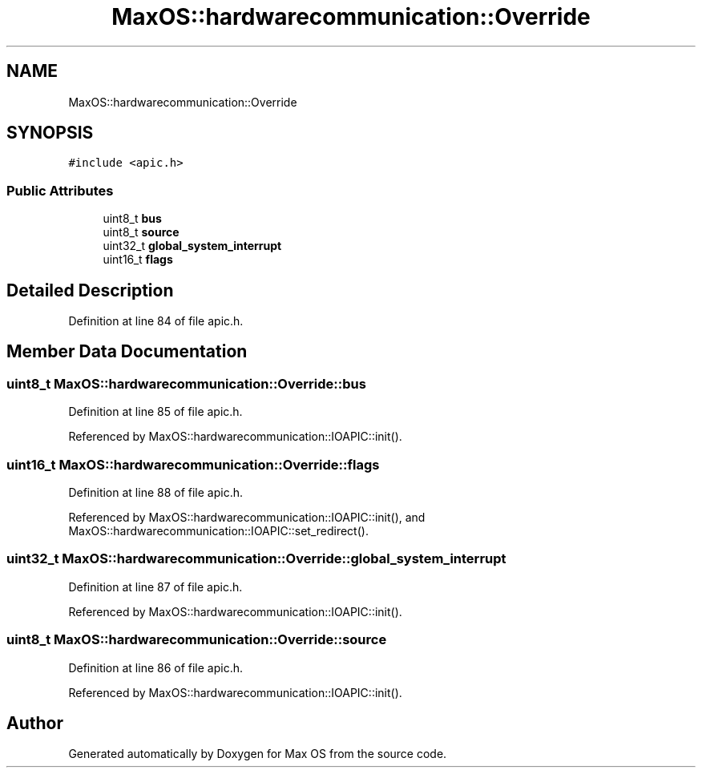 .TH "MaxOS::hardwarecommunication::Override" 3 "Sat Mar 29 2025" "Version 0.1" "Max OS" \" -*- nroff -*-
.ad l
.nh
.SH NAME
MaxOS::hardwarecommunication::Override
.SH SYNOPSIS
.br
.PP
.PP
\fC#include <apic\&.h>\fP
.SS "Public Attributes"

.in +1c
.ti -1c
.RI "uint8_t \fBbus\fP"
.br
.ti -1c
.RI "uint8_t \fBsource\fP"
.br
.ti -1c
.RI "uint32_t \fBglobal_system_interrupt\fP"
.br
.ti -1c
.RI "uint16_t \fBflags\fP"
.br
.in -1c
.SH "Detailed Description"
.PP 
Definition at line 84 of file apic\&.h\&.
.SH "Member Data Documentation"
.PP 
.SS "uint8_t MaxOS::hardwarecommunication::Override::bus"

.PP
Definition at line 85 of file apic\&.h\&.
.PP
Referenced by MaxOS::hardwarecommunication::IOAPIC::init()\&.
.SS "uint16_t MaxOS::hardwarecommunication::Override::flags"

.PP
Definition at line 88 of file apic\&.h\&.
.PP
Referenced by MaxOS::hardwarecommunication::IOAPIC::init(), and MaxOS::hardwarecommunication::IOAPIC::set_redirect()\&.
.SS "uint32_t MaxOS::hardwarecommunication::Override::global_system_interrupt"

.PP
Definition at line 87 of file apic\&.h\&.
.PP
Referenced by MaxOS::hardwarecommunication::IOAPIC::init()\&.
.SS "uint8_t MaxOS::hardwarecommunication::Override::source"

.PP
Definition at line 86 of file apic\&.h\&.
.PP
Referenced by MaxOS::hardwarecommunication::IOAPIC::init()\&.

.SH "Author"
.PP 
Generated automatically by Doxygen for Max OS from the source code\&.
